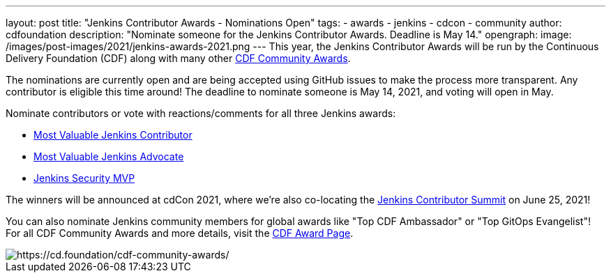 ---
layout: post
title: "Jenkins Contributor Awards - Nominations Open"
tags:
- awards
- jenkins
- cdcon
- community
author: cdfoundation
description: "Nominate someone for the Jenkins Contributor Awards. Deadline is May 14."
opengraph:
  image: /images/post-images/2021/jenkins-awards-2021.png
---
This year, the Jenkins Contributor Awards will be run by the Continuous Delivery Foundation (CDF) along with many other link:https://cd.foundation/cdf-community-awards/[CDF Community Awards].

The nominations are currently open and are being accepted using GitHub issues to make the process more transparent. Any contributor is eligible this time around! The deadline to nominate someone is May 14, 2021, and voting will open in May.

Nominate contributors or vote with reactions/comments for all three Jenkins awards:

* link:https://github.com/cdfoundation/foundation/issues/318[Most Valuable Jenkins Contributor]
* link:https://github.com/cdfoundation/foundation/issues/320[Most Valuable Jenkins Advocate]
* link:https://github.com/cdfoundation/foundation/issues/319[Jenkins Security MVP]

The winners will be announced at cdCon 2021, where we're also co-locating the link:https://www.jenkins.io/events/contributor-summit/[Jenkins Contributor Summit] on June 25, 2021!


You can also nominate Jenkins community members for global awards like "Top CDF Ambassador" or "Top GitOps Evangelist"!
For all CDF Community Awards and more details, visit the link:https://cd.foundation/cdf-community-awards/[CDF Award Page].


image::/images/post-images/2021/jenkins-awards-2021.png[https://cd.foundation/cdf-community-awards/]
